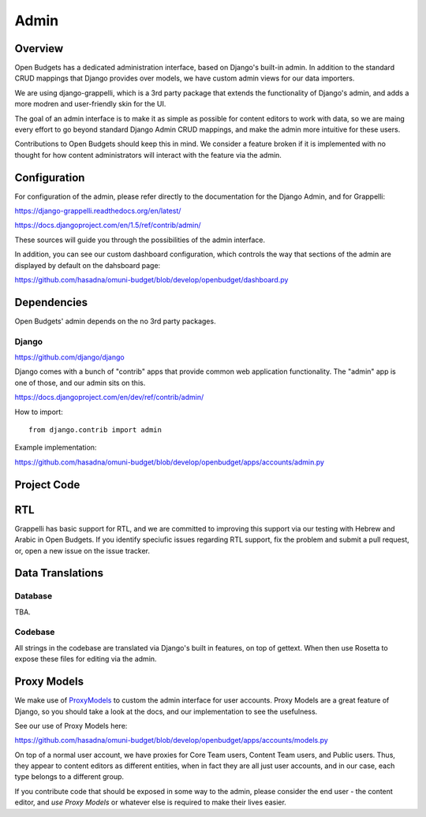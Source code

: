 Admin
=====

Overview
--------

Open Budgets has a dedicated administration interface, based on Django's built-in admin. In addition to the standard CRUD mappings that Django provides over models, we have custom admin views for our data importers.

We are using django-grappelli, which is a 3rd party package that extends the functionality of Django's admin, and adds a more modren and user-friendly skin for the UI.

The goal of an admin interface is to make it as simple as possible for content editors to work with data, so we are maing every effort to go beyond standard Django Admin CRUD mappings, and make the admin more intuitive for these users.

Contributions to Open Budgets should keep this in mind. We consider a feature broken if it is implemented with no thought for how content administrators will interact with the feature via the admin.

Configuration
-------------

For configuration of the admin, please refer directly to the documentation for the Django Admin, and for Grappelli:

https://django-grappelli.readthedocs.org/en/latest/

https://docs.djangoproject.com/en/1.5/ref/contrib/admin/

These sources will guide you through the possibilities of the admin interface.

In addition, you can see our custom dashboard configuration, which controls the way that sections of the admin are displayed by default on the dahsboard page:

https://github.com/hasadna/omuni-budget/blob/develop/openbudget/dashboard.py

Dependencies
------------

Open Budgets' admin depends on the no 3rd party packages.

Django
~~~~~~

https://github.com/django/django

Django comes with a bunch of "contrib" apps that provide common web application functionality. The "admin" app is one of those, and our admin sits on this.

https://docs.djangoproject.com/en/dev/ref/contrib/admin/

How to import::

    from django.contrib import admin

Example implementation:

https://github.com/hasadna/omuni-budget/blob/develop/openbudget/apps/accounts/admin.py

Project Code
------------

RTL
---

Grappelli has basic support for RTL, and we are committed to improving this support via our testing with Hebrew and Arabic in Open Budgets. If you identify speciufic issues regarding RTL support, fix the problem and submit a pull request, or, open a new issue on the issue tracker.

Data Translations
-----------------

Database
~~~~~~~~

TBA.

Codebase
~~~~~~~~

All strings in the codebase are translated via Django's built in features, on top of gettext. When then use Rosetta to expose these files for editing via the admin.

Proxy Models
------------

We make use of ProxyModels_ to custom the admin interface for user accounts. Proxy Models are a great feature of Django, so you should take a look at the docs, and our implementation to see the usefulness.

See our use of Proxy Models here:

https://github.com/hasadna/omuni-budget/blob/develop/openbudget/apps/accounts/models.py

On top of a normal user account, we have proxies for Core Team users, Content Team users, and Public users. Thus, they appear to content editors as different entities, when in fact they are all just user accounts, and in our case, each type belongs to a different group.

If you contribute code that should be exposed in some way to the admin, please consider the end user - the content editor, and *use Proxy Models* or whatever else is required to make their lives easier.

.. _ProxyModels: https://docs.djangoproject.com/en/dev/topics/db/models/#proxy-models
